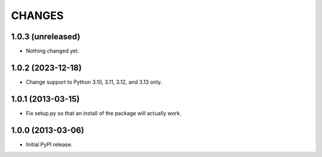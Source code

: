=======
CHANGES
=======

1.0.3 (unreleased)
------------------

- Nothing changed yet.


1.0.2 (2023-12-18)
------------------

- Change support to Python 3.10, 3.11, 3.12, and 3.13 only.


1.0.1 (2013-03-15)
------------------

- Fix setup.py so that an install of the package will actually work.


1.0.0 (2013-03-06)
------------------

- Initial PyPI release.
